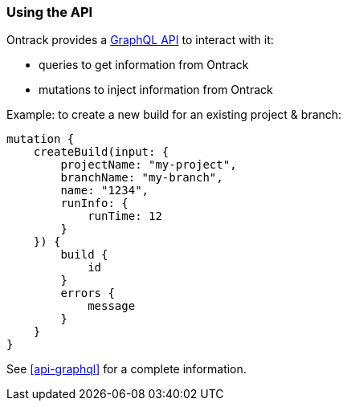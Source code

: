 [[feeding-api]]
=== Using the API

Ontrack provides a <<api-graphql,GraphQL API>> to interact with it:

* queries to get information from Ontrack
* mutations to inject information from Ontrack

Example: to create a new build for an existing project & branch:

[source,graphql]
----
mutation {
    createBuild(input: {
        projectName: "my-project",
        branchName: "my-branch",
        name: "1234",
        runInfo: {
            runTime: 12
        }
    }) {
        build {
            id
        }
        errors {
            message
        }
    }
}
----

See <<api-graphql>> for a complete information.
